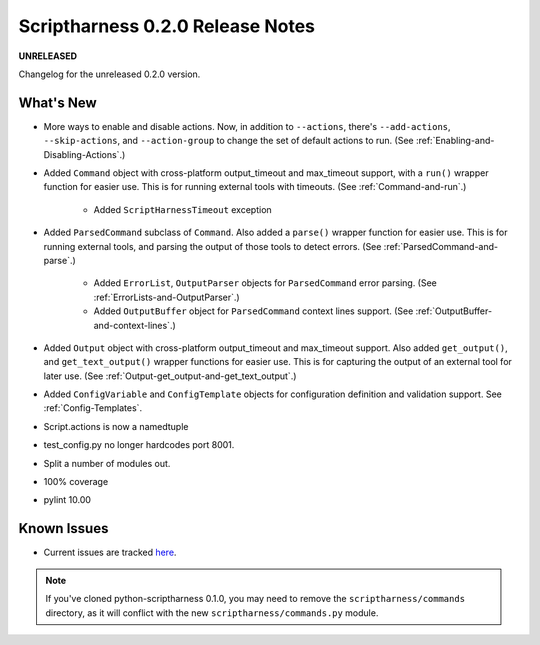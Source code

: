 Scriptharness 0.2.0 Release Notes
=================================

**UNRELEASED**

.. :date: DATE

Changelog for the unreleased 0.2.0 version.

What's New
----------
* More ways to enable and disable actions.  Now, in addition to ``--actions``, there's ``--add-actions``, ``--skip-actions``, and ``--action-group`` to change the set of default actions to run.  (See :ref:`Enabling-and-Disabling-Actions`.)

* Added ``Command`` object with cross-platform output_timeout and max_timeout support, with a ``run()`` wrapper function for easier use.  This is for running external tools with timeouts.  (See :ref:`Command-and-run`.)

    * Added ``ScriptHarnessTimeout`` exception

* Added ``ParsedCommand`` subclass of ``Command``.  Also added a ``parse()`` wrapper function for easier use.  This is for running external tools, and parsing the output of those tools to detect errors. (See :ref:`ParsedCommand-and-parse`.)

    * Added ``ErrorList``, ``OutputParser`` objects for ``ParsedCommand`` error parsing.  (See :ref:`ErrorLists-and-OutputParser`.)
    * Added ``OutputBuffer`` object for ``ParsedCommand`` context lines support.  (See :ref:`OutputBuffer-and-context-lines`.)

* Added ``Output`` object with cross-platform output_timeout and max_timeout support.  Also added ``get_output()``, and ``get_text_output()`` wrapper functions for easier use.  This is for capturing the output of an external tool for later use.  (See :ref:`Output-get_output-and-get_text_output`.)

* Added ``ConfigVariable`` and ``ConfigTemplate`` objects for configuration definition and validation support.  See :ref:`Config-Templates`.

* Script.actions is now a namedtuple

* test_config.py no longer hardcodes port 8001.

* Split a number of modules out.

* 100% coverage

* pylint 10.00

Known Issues
------------
* Current issues are tracked here_.

.. _here: https://github.com/scriptharness/python-scriptharness/issues

.. note:: If you've cloned python-scriptharness 0.1.0, you may need to remove the ``scriptharness/commands`` directory, as it will conflict with the new ``scriptharness/commands.py`` module.
